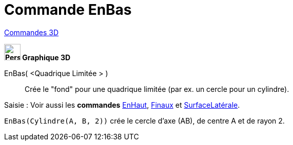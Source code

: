 = Commande EnBas
:page-en: commands/Bottom
ifdef::env-github[:imagesdir: /fr/modules/ROOT/assets/images]

xref:commands/Commandes_3D.adoc[Commandes 3D]
====

*image:32px-Perspectives_algebra_3Dgraphics.svg.png[Perspectives algebra 3Dgraphics.svg,width=32,height=32] Graphique
3D*

EnBas( <Quadrique Limitée > )::
  Crée le "fond" pour une quadrique limitée (par ex. un cercle pour un cylindre).


[.kcode]#Saisie :# Voir aussi les *commandes*  xref:/commands/EnHaut.adoc[EnHaut], xref:/commands/Finaux.adoc[Finaux] et xref:/commands/SurfaceLatérale.adoc[SurfaceLatérale].
====

[EXAMPLE]
====

`++EnBas(Cylindre(A, B, 2))++` crée le cercle d'axe (AB), de centre A et de rayon 2.

====
